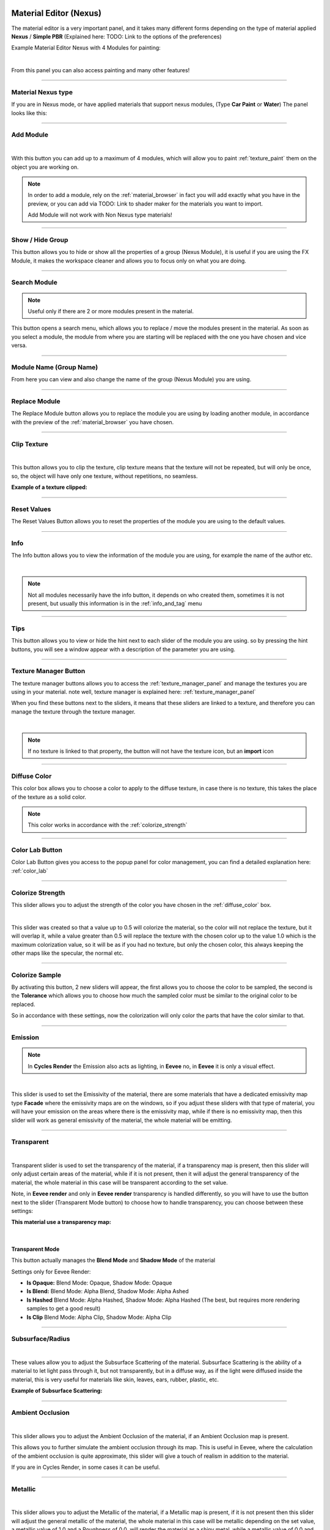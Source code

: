 
.. _material_editor:

Material Editor (Nexus)
=========================

.. seealso::

        Here you can find the section dedicated to video tutorials, it may be useful to you: :ref:`vt_material_editor`

The material editor is a very important panel, and it takes many different forms depending on the type of material applied
**Nexus** / **Simple PBR** (Explained here: TODO: Link to the options of the preferences)


Example Material Editor Nexus with 4 Modules for painting:

.. image:: _static/_images/material_editor/material_editor_nexus_four_modules.jpg
    :align: center
    :width: 800
    :alt: Material Editor Nexus Four Modules

|

From this panel you can also access painting and many other features!

------------------------------------------------------------------------------------------------------------------------

Material Nexus type
--------------------


If you are in Nexus mode, or have applied materials that support nexus modules, (Type **Car Paint** or **Water**)
The panel looks like this:


.. image:: _static/_images/material_editor/material_editor_before_add_module.jpg
    :align: center
    :width: 400
    :alt: Material Editor Before Add Module


------------------------------------------------------------------------------------------------------------------------

.. _add_module:

Add Module
----------

.. image:: _static/_images/material_editor/add_module_example_01.png
    :align: center
    :width: 800
    :alt: Add Module Example 01

|

With this button you can add up to a maximum of 4 modules, which will allow you to paint :ref:`texture_paint` them on
the object you are working on.

.. note::
    In order to add a module, rely on the :ref:`material_browser` in fact you will add exactly what you have in the preview,
    or you can add via TODO: Link to shader maker for the materials you want to import.

    Add Module will not work with Non Nexus type materials!

------------------------------------------------------------------------------------------------------------------------

.. _show_hide_group:

Show / Hide Group
-------------------

This button allows you to hide or show all the properties of a group (Nexus Module), it is useful if you are using the
FX Module, it makes the workspace cleaner and allows you to focus only on what you are doing.

.. image:: _static/_images/material_editor/me_show_hide_group_01.png
    :align: center
    :width: 400
    :alt: Material Editor Show Hide Group


------------------------------------------------------------------------------------------------------------------------

.. _search_module:

Search Module
--------------

.. note::
      Useful only if there are 2 or more modules present in the material.


This button opens a search menu, which allows you to replace / move the modules present in the material.
As soon as you select a module, the module from where you are starting will be replaced with the one you have chosen and vice versa.

.. image:: _static/_images/material_editor/me_search_module.png
    :align: center
    :width: 400
    :alt: Material Editor Search Module


------------------------------------------------------------------------------------------------------------------------

.. _module_name:

Module Name (Group Name)
-------------------------

From here you can view and also change the name of the group (Nexus Module) you are using.

.. image:: _static/_images/material_editor/me_module_name.png
    :align: center
    :width: 600
    :alt: Module Name

------------------------------------------------------------------------------------------------------------------------

.. _replace_module:

Replace Module
---------------


The Replace Module button allows you to replace the module you are using by loading another module, in accordance with the preview
of the :ref:`material_browser` you have chosen.

.. image:: _static/_images/material_editor/me_replace_module.png
    :align: center
    :width: 400
    :alt: Replace Module

------------------------------------------------------------------------------------------------------------------------

.. _module_clip_texture:

Clip Texture
-------------

.. image:: _static/_images/material_editor/me_clip_texture_button.webp
    :align: center
    :width: 600
    :alt: Clip Texture

|


This button allows you to clip the texture, clip texture means that the texture will not be repeated, but will only be once,
so, the object will have only one texture, without repetitions, no seamless.

**Example of a texture clipped:**

.. image:: _static/_images/material_editor/me_clip_texture_example.webp
    :align: center
    :width: 800
    :alt: Clip Texture Example


------------------------------------------------------------------------------------------------------------------------

.. _module_reset_values:

Reset Values
------------

The Reset Values Button allows you to reset the properties of the module you are using to the default values.

.. image:: _static/_images/material_editor/me_reset_values.png
    :align: center
    :width: 600
    :alt: Reset Values

------------------------------------------------------------------------------------------------------------------------

.. _module_info:

Info
-----

The Info button allows you to view the information of the module you are using, for example the name of the author etc.

.. image:: _static/_images/material_editor/me_info.png
    :align: center
    :width: 600
    :alt: Info

|

.. note::
        Not all modules necessarily have the info button, it depends on who created them, sometimes it is not present, but usually
        this information is in the :ref:`info_and_tag` menu

------------------------------------------------------------------------------------------------------------------------

.. _module_tips:

Tips
-----

This button allows you to view or hide the hint next to each slider of the module you are using.
so by pressing the hint buttons, you will see a window appear with a description of the parameter you are using.


.. image:: _static/_images/material_editor/me_tips.png
    :align: center
    :width: 600
    :alt: Tips


------------------------------------------------------------------------------------------------------------------------

.. _texture_manager_button:

Texture Manager Button
-----------------------

The texture manager buttons allows you to access the :ref:`texture_manager_panel` and manage the textures you are using in your material.
note well, texture manager is explained here: :ref:`texture_manager_panel`

When you find these buttons next to the sliders, it means that these sliders are linked to a texture, and therefore
you can manage the texture through the texture manager.

.. image:: _static/_images/material_editor/me_texture_manager_button.png
    :align: center
    :width: 800
    :alt: Texture Manager Button

|

.. note::
        If no texture is linked to that property, the button will not have the texture icon, but an **import** icon

------------------------------------------------------------------------------------------------------------------------

.. _diffuse_color:

Diffuse Color
--------------

This color box allows you to choose a color to apply to the diffuse texture, in case there is no texture, this takes the place of the texture as a solid color.

.. note::
        This color works in accordance with the :ref:`colorize_strength`

.. image:: _static/_images/material_editor/me_diffuse_color.png
    :align: center
    :width: 800
    :alt: Diffuse Color

------------------------------------------------------------------------------------------------------------------------

.. _color_lab_button:

Color Lab Button
------------------


Color Lab Button gives you access to the popup panel for color management, you can find a detailed explanation
here: :ref:`color_lab`


.. image:: _static/_images/material_editor/color_lab_button.jpg
    :align: center
    :width: 800
    :alt: Color Lab Button


------------------------------------------------------------------------------------------------------------------------

.. _colorize_strength:

Colorize Strength
------------------

This slider allows you to adjust the strength of the color you have chosen in the :ref:`diffuse_color` box.


.. image:: _static/_images/material_editor/me_colorize_strength.webp
    :align: center
    :width: 400
    :alt: Colorize Strength

|

This slider was created so that a value up to 0.5 will colorize the material, so the color will not replace the texture,
but it will overlap it, while a value greater than 0.5 will replace the texture with the chosen color up to the value 1.0
which is the maximum colorization value, so it will be as if you had no texture, but only the chosen color, this
always keeping the other maps like the specular, the normal etc.


------------------------------------------------------------------------------------------------------------------------

Colorize Sample
----------------

By activating this button, 2 new sliders will appear, the first allows you to choose the color to be sampled, the second
is the **Tolerance** which allows you to choose how much the sampled color must be similar to the original color to be
replaced.

So in accordance with these settings, now the colorization will only color the parts that have the color similar to that.

.. image:: _static/_images/material_editor/me_colorize_sample.webp
    :align: center
    :width: 800
    :alt: Colorize Sample


------------------------------------------------------------------------------------------------------------------------

Emission
---------

.. note::
        In **Cycles Render** the Emission also acts as lighting, in **Eevee** no, in **Eevee** it is only a visual effect.

.. image:: _static/_images/material_editor/me_emission.webp
    :align: center
    :width: 400
    :alt: Emission

|

This slider is used to set the Emissivity of the material, there are some materials that have a dedicated emissivity map
type **Facade** where the emissivity maps are on the windows, so if you adjust these sliders with that type of
material, you will have your emission on the areas where there is the emissivity map, while if there is no emissivity map, then
this slider will work as general emissivity of the material, the whole material will be emitting.

------------------------------------------------------------------------------------------------------------------------

Transparent
------------

.. image:: _static/_images/material_editor/me_transparent_and_ops.webp
    :align: center
    :width: 400
    :alt: Transparent and Ops

|

Transparent slider is used to set the transparency of the material, if a transparency map is present, then this slider
will only adjust certain areas of the material, while if it is not present, then it will adjust the general transparency of the material,
the whole material in this case will be transparent according to the set value.

Note, in **Eevee render** and only in **Eevee render** transparency is handled differently, so you will have to use
the button next to the slider (Transparent Mode button) to choose how to handle transparency, you can choose between these settings:


**This material use a transparency map:**

.. image:: _static/_images/material_editor/metal_walkway_002.png
    :align: center
    :width: 400
    :alt: Metal Walkway 002

|

Transparent Mode
*****************

This button actually manages the **Blend Mode** and **Shadow Mode** of the material

.. image:: _static/_images/material_editor/blend_mode_shadow_mode.webp
    :align: center
    :width: 400
    :alt: Blend Mode Shadow Mode

Settings only for Eevee Render:

- **Is Opaque:** Blend Mode: Opaque, Shadow Mode: Opaque
- **Is Blend:** Blend Mode: Alpha Blend, Shadow Mode: Alpha Ashed
- **Is Hashed** Blend Mode: Alpha Hashed, Shadow Mode: Alpha Hashed (The best, but requires more rendering samples to get a good result)
- **Is Clip** Blend Mode: Alpha Clip, Shadow Mode: Alpha Clip

------------------------------------------------------------------------------------------------------------------------

Subsurface/Radius
------------------

.. image:: _static/_images/material_editor/me_subsurface_radius.webp
    :align: center
    :width: 400
    :alt: Subsurface

|

These values allow you to adjust the Subsurface Scattering of the material.
Subsurface Scattering is the ability of a material to let light pass through it, but not transparently,
but in a diffuse way, as if the light were diffused inside the material, this is very useful for materials
like skin, leaves, ears, rubber, plastic, etc.

**Example of Subsurface Scattering:**

.. image:: _static/_images/material_editor/subsurface_suzanne.jpg
    :align: center
    :width: 400
    :alt: Subsurface Example


------------------------------------------------------------------------------------------------------------------------

Ambient Occlusion
------------------

.. image:: _static/_images/material_editor/me_ambient_occlusion.webp
    :align: center
    :width: 400
    :alt: Ambient Occlusion

|

This slider allows you to adjust the Ambient Occlusion of the material, if an Ambient Occlusion map is present.

This allows you to further simulate the ambient occlusion through its map. This is useful in Eevee, where
the calculation of the ambient occlusion is quite approximate, this slider will give a touch of realism in addition to the material.

If you are in Cycles Render, in some cases it can be useful.

------------------------------------------------------------------------------------------------------------------------

Metallic
---------

.. image:: _static/_images/material_editor/me_metallic.webp
    :align: center
    :width: 400
    :alt: Metallic

|

This slider allows you to adjust the Metallic of the material, if a Metallic map is present, if it is not present
then this slider will adjust the general metallic of the material, the whole material in this case will be metallic
depending on the set value, a metallic value of 1.0 and a Roughness of 0.0, will render the material as a
shiny metal, while a metallic value of 0.0 and a Roughness of 1.0 will render the material as a non-metallic material

.. image:: _static/_images/material_editor/metal_004.png
    :align: center
    :width: 400
    :alt: Metallic Example


.. hint::
        On a completely black material, setting the Metallic will have no effect, as the black color
        does not reflect light, so no effect will be seen, to see the effect of the Metallic, it is necessary
        set a color other than black, even if it is a very dark color, in this way you will see the effect of the Metallic.
        In short, everything except total black 😊

------------------------------------------------------------------------------------------------------------------------

Specular/Tint
--------------

.. image:: _static/_images/material_editor/me_specular_tint.webp
    :align: center
    :width: 400
    :alt: Specular Tint

|

This 2 properties work in symbiosis:

Specular
*********

This slider adjusts the specular of the material, if a specular map is present, then this slider will only adjust
some areas of the material, while if it is not present, then it will adjust the general specular of the material.


Specular Tint
**************

Mix between white and the base color in order to tint the specular highlights.

**Example between Specular tint at 0.0 and 1.0, on the left 0.0, on the right 1.0**

.. image:: _static/_images/material_editor/specular_tint_example.webp
    :align: center
    :width: 800
    :alt: Specular Tint Example

------------------------------------------------------------------------------------------------------------------------

Roughness
----------

.. image:: _static/_images/material_editor/me_roughness.webp
    :align: center
    :width: 400
    :alt: Roughness

|

This slider allows you to adjust the Roughness of the material, if a Roughness map is present, then this slider will only adjust
some areas of the material, while if it is not present, then it will adjust the general roughness of the material.


**Example, on the left the roughness is at 0.0 on the right at 1.0:**

.. image:: _static/_images/material_editor/me_roughness_zero_to_max.webp
    :align: center
    :width: 800
    :alt: Roughness Zero To Max

------------------------------------------------------------------------------------------------------------------------

Sheen / Sheen Tint
-------------------

.. image:: _static/_images/material_editor/me_sheen_and_tint.webp
    :align: center
    :width: 400
    :alt: Sheen and Tint

|

These 2 properties work in symbiosis:

Sheen
******

The sheen is a soft velvet-like reflection that appears in the areas where the light is reflected, value 0.0 means no sheen,
while value 1.0 means maximum sheen.

Sheen Tint
***********

Mix between white and the base color in order to tint the sheen. Value 0.0 means no tint, while value 1.0 means maximum tint.

**Sheen Example:**
First image, **Sheen 0.0** **Sheen Tint 0.0**, Second image **Sheen 1.0** **Sheen Tint 0.0**, Third image **Sheen 1.0** **Sheen Tint 1.0**

.. image:: _static/_images/material_editor/me_sheen_tint_example.webp
    :align: center
    :width: 800
    :alt: Sheen Example

------------------------------------------------------------------------------------------------------------------------

Clearcoat / Roughness
----------------------

.. image:: _static/_images/material_editor/me_clearcoat_and_roughness.webp
    :align: center
    :width: 400
    :alt: Clearcoat and Roughness

|

Clearcoat
**********

The clearcoat is a layer of varnish that is applied to the material, it is a layer that is applied on top of the material,
this is similar to the clearcoat of a car.

Clearcoat Roughness
*******************

In accordance with the clearcoat, this slider allows you to adjust the roughness of the clearcoat.

**Example, First Image Clearcoat 0.0, Second Image Clearcoat 1.0 and Roughness 0.0, Third Image Clearcoat 1.0 and Roughness 0.25**

.. image:: _static/_images/material_editor/me_clearcoat_example.webp
    :align: center
    :width: 800
    :alt: Clearcoat Example


------------------------------------------------------------------------------------------------------------------------

Transmission
-------------

.. image:: _static/_images/material_editor/me_transmission_section.webp
    :align: center
    :width: 400
    :alt: Transmission

|

The transmission is the ability of a material to let light pass through it, this is very useful for materials
like glass, water etc.

This property works in symbiosis with the **IOR** and **Transmission Roughness** properties

The value of the transmission is a value between 0.0 and 1.0, where 0.0 means no transmission, while 1.0
means maximum transmission (To simulate a normal glass it will have 1.0 of transmission)

Ray Tracer Button
******************

The button Raytracer, activate or deactivate, the Screen Space Refractions (For the Glass). Eevee only, in Cycles, this is not necessary,
in Eevee Render it is really necessary to activate it if you want to get a realistic result even if not perfect.

This button activates or deactivates the **Screen Space Refractions** in the material properties and deactivates the property
**Subsurface Translucent** if it is active, otherwise they will go into contrast (This is only necessary for the
Eevee rendering engine, it is not necessary in Cycles)

IOR
*****

The IOR is the index of refraction, it is a value that is used to calculate the refraction of the material.
For example the IOR of the glass is 1.45, the IOR of the water is 1.33, the IOR of the diamond is 2.42 etc...

Transmission Roughness
***********************

This slider allows you to adjust the roughness of the transmission. The transmission Roughness will make the material
more or less transparent, the higher the value, the less transparent the material will be, the lower the value, the more transparent
the material will be.

------------------------------------------------------------------------------------------------------------------------

Normal
-------

.. image:: _static/_images/material_editor/me_normal.webp
    :align: center
    :width: 400
    :alt: Normal

|

The normal map (Only if present) allows you to add details to the material this is very useful for simulating details
like reliefs, scratches, etc ... A value equal to 0.0 means no normal map.

Here is an example, on the left the value is 0.0, on the right the value is 1.0

.. image:: _static/_images/material_editor/me_normal_example.webp
    :align: center
    :width: 800
    :alt: Normal Example

------------------------------------------------------------------------------------------------------------------------

Bump / Distance
----------------

.. image:: _static/_images/material_editor/me_bump_and_distance.webp
    :align: center
    :width: 400
    :alt: Bump and Distance

|

.. note::
        In Blender at the moment the Bump map has a small resolution limitation, so if you zoom in very close to the object
        you will notice that the Bump map is a bit pixelated, this is a limitation of Blender at the moment.

These 2 properties work in symbiosis:


Bump
*****

The bump map (Only if present) allows you to add details to the material this is very useful for simulating details
like reliefs, scratches, etc ... A value equal to 0.0 means no bump map.

Bump Distance
**************

This slider allows you to adjust the distance of the bump map, the higher the value, the more the bump map will be visible,
the lower the value, the less the bump map will be visible.


Here an example, on the left the value of the Bump is 0.0 (Consequently the distance has no effect, on the right the value of the Bump is 0.20 and the distance is 1.0

.. image:: _static/_images/material_editor/me_bump_distance_example.webp
    :align: center
    :width: 800
    :alt: Bump Distance Example

|

.. note::
        The Bump Map, unlike the normal map, is less detailed, as the map is in Black and White, but it creates an effect
        of greater relief than the normal map.

------------------------------------------------------------------------------------------------------------------------

Locations XYZ
---------------

.. image:: _static/_images/material_editor/me_locations_xyz.webp
    :align: center
    :width: 400
    :alt: Locations XYZ

|

These 3 sliders **LX** **LY** **LZ** allow you to adjust the location of the texture, this is useful if you want to move
the position of the texture on the object.

.. note::
        The **Location Z** property will only work if the mapping type is set to **Box**, **Sphere** or **Tube**
        To access these properties refer to this paragraph: :ref:`mapping_editor_panel` and here: :ref:`mapping_editor_button`


.. attention::
        If you are using the displacement Modifier, these sliders will not move the Displacement effect, to move the
        displacement effect together with the texture, you have to use the **Mapping Editor** described here: :ref:`mapping_editor_panel`
        and here: :ref:`mapping_editor_button`
        because these sliders will not move the UV mapping. If you are using the Displacement **Microdisplacement**
        then these sliders will also work to move the displacement effect, but only in **Cycles Render** mode


------------------------------------------------------------------------------------------------------------------------

Rotation XYZ
-------------

.. image:: _static/_images/material_editor/me_rotation_xyz.webp
    :align: center
    :width: 400
    :alt: Rotation XYZ

|

These 3 sliders **RX** **RY** **RZ** allow you to adjust the rotation of the texture, this is useful if you want to rotate
the position of the texture on the object.

.. note::
        The **Rotation Z** property will only work if the mapping type is set to **Box**, **Sphere** or **Tube**
        To access these properties refer to this paragraph: :ref:`mapping_editor_panel` and here: :ref:`mapping_editor_button`

.. attention::
        If you are using the displacement Modifier, these sliders will not rotate the Displacement effect, to rotate the
        displacement effect together with the texture, you have to use the **Mapping Editor** described here: :ref:`mapping_editor_panel`
        and here: :ref:`mapping_editor_button`
        because these sliders will not rotate the UV mapping. If you are using the Displacement **Microdisplacement**
        then these sliders will also work to rotate the displacement effect, but only in **Cycles Render** mode


------------------------------------------------------------------------------------------------------------------------

Scale XYZ
----------

.. image:: _static/_images/material_editor/me_scale_xyz.webp
    :align: center
    :width: 400
    :alt: Scale XYZ

|

These 3 sliders **SX** **SY** **SZ** allow you to adjust the scale of the texture, this is useful if you want to scale
the position of the texture on the object.

.. note::
        The **Scale Z** property will only work if the mapping type is set to **Box**, **Sphere** or **Tube**
        To access these properties refer to this paragraph: :ref:`mapping_editor_panel` and here: :ref:`mapping_editor_button`

.. attention::
        If you are using the displacement Modifier, these sliders will not scale the Displacement effect, to scale the
        displacement effect together with the texture, you have to use the **Mapping Editor** described here: :ref:`mapping_editor_panel`
        and here: :ref:`mapping_editor_button`
        because these sliders will not scale the UV mapping. If you are using the Displacement **Microdisplacement**
        then these sliders will also work to scale the displacement effect, but only in **Cycles Render** mode

------------------------------------------------------------------------------------------------------------------------

Scale Uniform
--------------

.. image:: _static/_images/material_editor/me_scale_uniform.webp
    :align: center
    :width: 400
    :alt: Scale Uniform

|

This slider allows you to scale the texture uniformly, this is useful if you want to scale the texture uniformly.

.. attention::
        If you are using the displacement Modifier, this slider will not scale the Displacement effect, to scale the
        displacement effect together with the texture, you have to use the **Mapping Editor** described here: :ref:`mapping_editor_panel`
        and here: :ref:`mapping_editor_button`
        because this slider will not scale the UV mapping. If you are using the Displacement **Microdisplacement**
        then this slider will also work to scale the displacement effect, but only in **Cycles Render** mode


------------------------------------------------------------------------------------------------------------------------

World Coordinate
-----------------

.. image:: _static/_images/material_editor/me_world_coordinate.webp
    :align: center
    :width: 400
    :alt: World Coordinate

|

The World Coordinate button, if active, allows you to use the coordinates of the world, otherwise it uses the coordinates of the object,
if you move the object once the button is activated, you will see that the texture will move together with the object when you move the object.
from its position.


------------------------------------------------------------------------------------------------------------------------

.. _add_fx_layer:

Add Fx Layer
-------------

.. image:: _static/_images/material_editor/me_add_fx_layer.webp
    :align: center
    :width: 400
    :alt: Add Fx Layer

|

This Button, in accordance with the material preview present in the :ref:`material_browser` allows you to add an effect
to the material. This is explained well in this chapter: :ref:`fx_layer`

------------------------------------------------------------------------------------------------------------------------

Adjust Node Tree
-----------------

.. image:: _static/_images/material_editor/me_adjust_node_tree.webp
    :align: center
    :width: 400
    :alt: Adjust Node Tree

|

Adjust Node Tree button, if the nodes of Extreme PBR Nexus have been disconnected (For example due to an error, or an involuntary manipulation)
allows you to reconnect all Nexus nodes, and realigns them so that they have a correct order.


Here is an extreme example, before and after:

.. |Before| image:: _static/_images/material_editor/me_module_unconnected.jpg
    :width: 100%

.. |After| image:: _static/_images/material_editor/me_module_reconnected.jpg
    :width: 100%

+-------------------+
| |Before|          |
+-------------------+
| |After|           |
+-------------------+



.. _fx_layer:

Fx Layer
=========

.. note::
        In order to add the Fx Layer you will have to use the **Add Fx** button described here: :ref:`add_fx_layer`


The Fx Layer allows you to add **Above** the material (Module) you are using, an effect, such as
a **Fingerprints** effect or a **Dust** effect or a **Scratches** effect etc ...

To add an Fx Layers, make sure you have applied the material with the **Nexus** option, as the materials applied
with the **Simple PBR** mode do not support Fx Layers.


**An example, wood material, without Fx Layer**

.. image:: _static/_images/fx_layer/fx_plane_no_fx_example.webp
    :align: center
    :width: 100%
    :alt: Fx Plane No Fx Example

**An example, wood material, with Fx Layer Colored**

.. image:: _static/_images/fx_layer/fx_plane_fingerprint_white_example.webp
    :align: center
    :width: 100%
    :alt: Fx Plane Fingerprint White Example

**An example, wood material, with Fx Layer Normal and Roughness**

.. image:: _static/_images/fx_layer/fx_plane_fingerprint_normal_example.webp
    :align: center
    :width: 100%
    :alt: Fx Plane Fingerprint Normal Example

|

.. note::
        All Texture-based materials can become Fx Layers, the Fx Layer in fact uses the maps present in any material
        of the Extreme PBR library, so you have a wide choice. For example you can also apply an FX layer of another wood to the material,
        this will use the maps of the other wood in addition to the underlying material

------------------------------------------------------------------------------------------------------------------------

Fx Layer Panel
----------------


Here is how an Fx Layer panel looks inside the material editor, in fact, once added, it will be
underneath the corresponding material panel (Nexus Module), you can also add 2 Fx Layers if you want, but
it is not recommended to exaggerate with the Fx Layers, as they could slow down the rendering, in addition at the moment, Blender
supports a maximum of 24 Textures per material, so using the Fx Layers, you could exceed this limit, and make it become
the material unusable in Blender.




.. image:: _static/_images/fx_layer/fx_layer_panel_01.webp
    :align: center
    :width: 400
    :alt: Fx Layer Panel 01

------------------------------------------------------------------------------------------------------------------------


Fx Layer same tools
--------------------

Molti riferimenti sono gli stessi del pannello del materiale, quindi non li ripeterò, ma lascio il riferimento al pannello del materiale
poichè hanno le stesse funzioni:


- **Show / Hide Group:** :ref:`show_hide_group`
- **Search Module/Fx:** :ref:`search_module`
- **Module/Fx Name:** :ref:`module_name`
- **Replace Module/Fx:** :ref:`replace_module`


Remove Fx Layer
****************

In addition to removing the Fx Layer, just press the **Remove Fx Layer** button here:

.. image:: _static/_images/fx_layer/fr_layer_remove_button.webp
    :align: center
    :width: 400
    :alt: Fx Layer Remove Button

|

**Clip Texture:** :ref:`module_clip_texture`

















